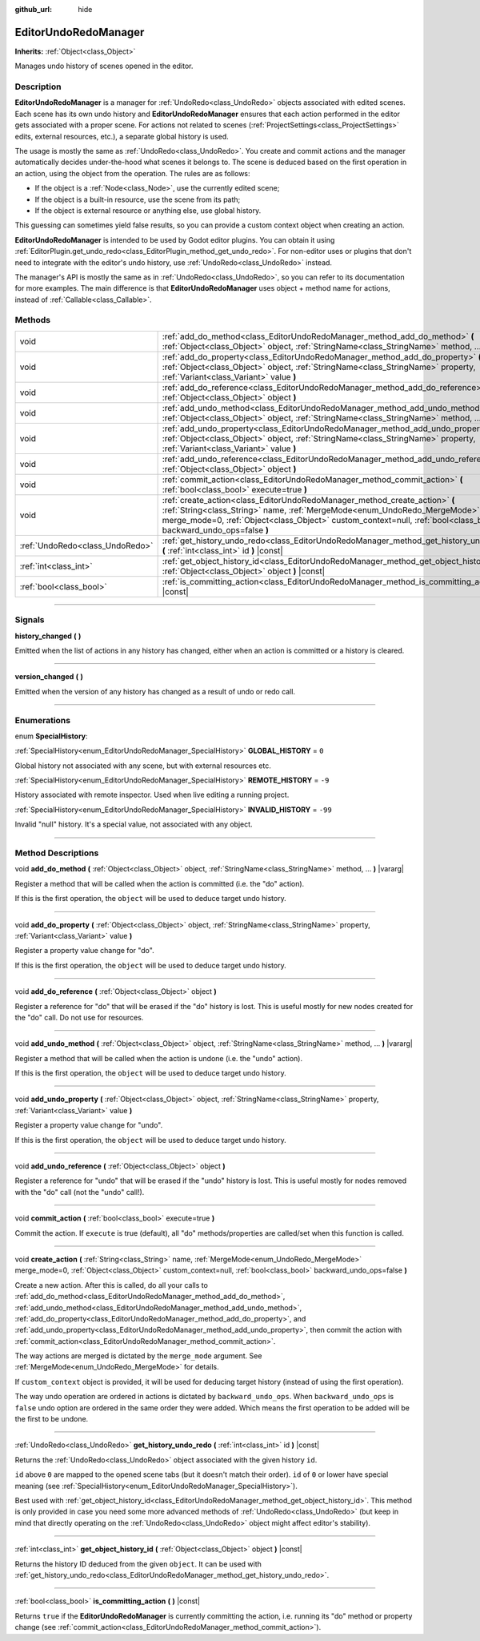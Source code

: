 :github_url: hide

.. DO NOT EDIT THIS FILE!!!
.. Generated automatically from Godot engine sources.
.. Generator: https://github.com/godotengine/godot/tree/4.1/doc/tools/make_rst.py.
.. XML source: https://github.com/godotengine/godot/tree/4.1/doc/classes/EditorUndoRedoManager.xml.

.. _class_EditorUndoRedoManager:

EditorUndoRedoManager
=====================

**Inherits:** :ref:`Object<class_Object>`

Manages undo history of scenes opened in the editor.

.. rst-class:: classref-introduction-group

Description
-----------

**EditorUndoRedoManager** is a manager for :ref:`UndoRedo<class_UndoRedo>` objects associated with edited scenes. Each scene has its own undo history and **EditorUndoRedoManager** ensures that each action performed in the editor gets associated with a proper scene. For actions not related to scenes (:ref:`ProjectSettings<class_ProjectSettings>` edits, external resources, etc.), a separate global history is used.

The usage is mostly the same as :ref:`UndoRedo<class_UndoRedo>`. You create and commit actions and the manager automatically decides under-the-hood what scenes it belongs to. The scene is deduced based on the first operation in an action, using the object from the operation. The rules are as follows:

- If the object is a :ref:`Node<class_Node>`, use the currently edited scene;

- If the object is a built-in resource, use the scene from its path;

- If the object is external resource or anything else, use global history.

This guessing can sometimes yield false results, so you can provide a custom context object when creating an action.

\ **EditorUndoRedoManager** is intended to be used by Godot editor plugins. You can obtain it using :ref:`EditorPlugin.get_undo_redo<class_EditorPlugin_method_get_undo_redo>`. For non-editor uses or plugins that don't need to integrate with the editor's undo history, use :ref:`UndoRedo<class_UndoRedo>` instead.

The manager's API is mostly the same as in :ref:`UndoRedo<class_UndoRedo>`, so you can refer to its documentation for more examples. The main difference is that **EditorUndoRedoManager** uses object + method name for actions, instead of :ref:`Callable<class_Callable>`.

.. rst-class:: classref-reftable-group

Methods
-------

.. table::
   :widths: auto

   +---------------------------------+-------------------------------------------------------------------------------------------------------------------------------------------------------------------------------------------------------------------------------------------------------------------------------+
   | void                            | :ref:`add_do_method<class_EditorUndoRedoManager_method_add_do_method>` **(** :ref:`Object<class_Object>` object, :ref:`StringName<class_StringName>` method, ... **)** |vararg|                                                                                               |
   +---------------------------------+-------------------------------------------------------------------------------------------------------------------------------------------------------------------------------------------------------------------------------------------------------------------------------+
   | void                            | :ref:`add_do_property<class_EditorUndoRedoManager_method_add_do_property>` **(** :ref:`Object<class_Object>` object, :ref:`StringName<class_StringName>` property, :ref:`Variant<class_Variant>` value **)**                                                                  |
   +---------------------------------+-------------------------------------------------------------------------------------------------------------------------------------------------------------------------------------------------------------------------------------------------------------------------------+
   | void                            | :ref:`add_do_reference<class_EditorUndoRedoManager_method_add_do_reference>` **(** :ref:`Object<class_Object>` object **)**                                                                                                                                                   |
   +---------------------------------+-------------------------------------------------------------------------------------------------------------------------------------------------------------------------------------------------------------------------------------------------------------------------------+
   | void                            | :ref:`add_undo_method<class_EditorUndoRedoManager_method_add_undo_method>` **(** :ref:`Object<class_Object>` object, :ref:`StringName<class_StringName>` method, ... **)** |vararg|                                                                                           |
   +---------------------------------+-------------------------------------------------------------------------------------------------------------------------------------------------------------------------------------------------------------------------------------------------------------------------------+
   | void                            | :ref:`add_undo_property<class_EditorUndoRedoManager_method_add_undo_property>` **(** :ref:`Object<class_Object>` object, :ref:`StringName<class_StringName>` property, :ref:`Variant<class_Variant>` value **)**                                                              |
   +---------------------------------+-------------------------------------------------------------------------------------------------------------------------------------------------------------------------------------------------------------------------------------------------------------------------------+
   | void                            | :ref:`add_undo_reference<class_EditorUndoRedoManager_method_add_undo_reference>` **(** :ref:`Object<class_Object>` object **)**                                                                                                                                               |
   +---------------------------------+-------------------------------------------------------------------------------------------------------------------------------------------------------------------------------------------------------------------------------------------------------------------------------+
   | void                            | :ref:`commit_action<class_EditorUndoRedoManager_method_commit_action>` **(** :ref:`bool<class_bool>` execute=true **)**                                                                                                                                                       |
   +---------------------------------+-------------------------------------------------------------------------------------------------------------------------------------------------------------------------------------------------------------------------------------------------------------------------------+
   | void                            | :ref:`create_action<class_EditorUndoRedoManager_method_create_action>` **(** :ref:`String<class_String>` name, :ref:`MergeMode<enum_UndoRedo_MergeMode>` merge_mode=0, :ref:`Object<class_Object>` custom_context=null, :ref:`bool<class_bool>` backward_undo_ops=false **)** |
   +---------------------------------+-------------------------------------------------------------------------------------------------------------------------------------------------------------------------------------------------------------------------------------------------------------------------------+
   | :ref:`UndoRedo<class_UndoRedo>` | :ref:`get_history_undo_redo<class_EditorUndoRedoManager_method_get_history_undo_redo>` **(** :ref:`int<class_int>` id **)** |const|                                                                                                                                           |
   +---------------------------------+-------------------------------------------------------------------------------------------------------------------------------------------------------------------------------------------------------------------------------------------------------------------------------+
   | :ref:`int<class_int>`           | :ref:`get_object_history_id<class_EditorUndoRedoManager_method_get_object_history_id>` **(** :ref:`Object<class_Object>` object **)** |const|                                                                                                                                 |
   +---------------------------------+-------------------------------------------------------------------------------------------------------------------------------------------------------------------------------------------------------------------------------------------------------------------------------+
   | :ref:`bool<class_bool>`         | :ref:`is_committing_action<class_EditorUndoRedoManager_method_is_committing_action>` **(** **)** |const|                                                                                                                                                                      |
   +---------------------------------+-------------------------------------------------------------------------------------------------------------------------------------------------------------------------------------------------------------------------------------------------------------------------------+

.. rst-class:: classref-section-separator

----

.. rst-class:: classref-descriptions-group

Signals
-------

.. _class_EditorUndoRedoManager_signal_history_changed:

.. rst-class:: classref-signal

**history_changed** **(** **)**

Emitted when the list of actions in any history has changed, either when an action is committed or a history is cleared.

.. rst-class:: classref-item-separator

----

.. _class_EditorUndoRedoManager_signal_version_changed:

.. rst-class:: classref-signal

**version_changed** **(** **)**

Emitted when the version of any history has changed as a result of undo or redo call.

.. rst-class:: classref-section-separator

----

.. rst-class:: classref-descriptions-group

Enumerations
------------

.. _enum_EditorUndoRedoManager_SpecialHistory:

.. rst-class:: classref-enumeration

enum **SpecialHistory**:

.. _class_EditorUndoRedoManager_constant_GLOBAL_HISTORY:

.. rst-class:: classref-enumeration-constant

:ref:`SpecialHistory<enum_EditorUndoRedoManager_SpecialHistory>` **GLOBAL_HISTORY** = ``0``

Global history not associated with any scene, but with external resources etc.

.. _class_EditorUndoRedoManager_constant_REMOTE_HISTORY:

.. rst-class:: classref-enumeration-constant

:ref:`SpecialHistory<enum_EditorUndoRedoManager_SpecialHistory>` **REMOTE_HISTORY** = ``-9``

History associated with remote inspector. Used when live editing a running project.

.. _class_EditorUndoRedoManager_constant_INVALID_HISTORY:

.. rst-class:: classref-enumeration-constant

:ref:`SpecialHistory<enum_EditorUndoRedoManager_SpecialHistory>` **INVALID_HISTORY** = ``-99``

Invalid "null" history. It's a special value, not associated with any object.

.. rst-class:: classref-section-separator

----

.. rst-class:: classref-descriptions-group

Method Descriptions
-------------------

.. _class_EditorUndoRedoManager_method_add_do_method:

.. rst-class:: classref-method

void **add_do_method** **(** :ref:`Object<class_Object>` object, :ref:`StringName<class_StringName>` method, ... **)** |vararg|

Register a method that will be called when the action is committed (i.e. the "do" action).

If this is the first operation, the ``object`` will be used to deduce target undo history.

.. rst-class:: classref-item-separator

----

.. _class_EditorUndoRedoManager_method_add_do_property:

.. rst-class:: classref-method

void **add_do_property** **(** :ref:`Object<class_Object>` object, :ref:`StringName<class_StringName>` property, :ref:`Variant<class_Variant>` value **)**

Register a property value change for "do".

If this is the first operation, the ``object`` will be used to deduce target undo history.

.. rst-class:: classref-item-separator

----

.. _class_EditorUndoRedoManager_method_add_do_reference:

.. rst-class:: classref-method

void **add_do_reference** **(** :ref:`Object<class_Object>` object **)**

Register a reference for "do" that will be erased if the "do" history is lost. This is useful mostly for new nodes created for the "do" call. Do not use for resources.

.. rst-class:: classref-item-separator

----

.. _class_EditorUndoRedoManager_method_add_undo_method:

.. rst-class:: classref-method

void **add_undo_method** **(** :ref:`Object<class_Object>` object, :ref:`StringName<class_StringName>` method, ... **)** |vararg|

Register a method that will be called when the action is undone (i.e. the "undo" action).

If this is the first operation, the ``object`` will be used to deduce target undo history.

.. rst-class:: classref-item-separator

----

.. _class_EditorUndoRedoManager_method_add_undo_property:

.. rst-class:: classref-method

void **add_undo_property** **(** :ref:`Object<class_Object>` object, :ref:`StringName<class_StringName>` property, :ref:`Variant<class_Variant>` value **)**

Register a property value change for "undo".

If this is the first operation, the ``object`` will be used to deduce target undo history.

.. rst-class:: classref-item-separator

----

.. _class_EditorUndoRedoManager_method_add_undo_reference:

.. rst-class:: classref-method

void **add_undo_reference** **(** :ref:`Object<class_Object>` object **)**

Register a reference for "undo" that will be erased if the "undo" history is lost. This is useful mostly for nodes removed with the "do" call (not the "undo" call!).

.. rst-class:: classref-item-separator

----

.. _class_EditorUndoRedoManager_method_commit_action:

.. rst-class:: classref-method

void **commit_action** **(** :ref:`bool<class_bool>` execute=true **)**

Commit the action. If ``execute`` is true (default), all "do" methods/properties are called/set when this function is called.

.. rst-class:: classref-item-separator

----

.. _class_EditorUndoRedoManager_method_create_action:

.. rst-class:: classref-method

void **create_action** **(** :ref:`String<class_String>` name, :ref:`MergeMode<enum_UndoRedo_MergeMode>` merge_mode=0, :ref:`Object<class_Object>` custom_context=null, :ref:`bool<class_bool>` backward_undo_ops=false **)**

Create a new action. After this is called, do all your calls to :ref:`add_do_method<class_EditorUndoRedoManager_method_add_do_method>`, :ref:`add_undo_method<class_EditorUndoRedoManager_method_add_undo_method>`, :ref:`add_do_property<class_EditorUndoRedoManager_method_add_do_property>`, and :ref:`add_undo_property<class_EditorUndoRedoManager_method_add_undo_property>`, then commit the action with :ref:`commit_action<class_EditorUndoRedoManager_method_commit_action>`.

The way actions are merged is dictated by the ``merge_mode`` argument. See :ref:`MergeMode<enum_UndoRedo_MergeMode>` for details.

If ``custom_context`` object is provided, it will be used for deducing target history (instead of using the first operation).

The way undo operation are ordered in actions is dictated by ``backward_undo_ops``. When ``backward_undo_ops`` is ``false`` undo option are ordered in the same order they were added. Which means the first operation to be added will be the first to be undone.

.. rst-class:: classref-item-separator

----

.. _class_EditorUndoRedoManager_method_get_history_undo_redo:

.. rst-class:: classref-method

:ref:`UndoRedo<class_UndoRedo>` **get_history_undo_redo** **(** :ref:`int<class_int>` id **)** |const|

Returns the :ref:`UndoRedo<class_UndoRedo>` object associated with the given history ``id``.

\ ``id`` above ``0`` are mapped to the opened scene tabs (but it doesn't match their order). ``id`` of ``0`` or lower have special meaning (see :ref:`SpecialHistory<enum_EditorUndoRedoManager_SpecialHistory>`).

Best used with :ref:`get_object_history_id<class_EditorUndoRedoManager_method_get_object_history_id>`. This method is only provided in case you need some more advanced methods of :ref:`UndoRedo<class_UndoRedo>` (but keep in mind that directly operating on the :ref:`UndoRedo<class_UndoRedo>` object might affect editor's stability).

.. rst-class:: classref-item-separator

----

.. _class_EditorUndoRedoManager_method_get_object_history_id:

.. rst-class:: classref-method

:ref:`int<class_int>` **get_object_history_id** **(** :ref:`Object<class_Object>` object **)** |const|

Returns the history ID deduced from the given ``object``. It can be used with :ref:`get_history_undo_redo<class_EditorUndoRedoManager_method_get_history_undo_redo>`.

.. rst-class:: classref-item-separator

----

.. _class_EditorUndoRedoManager_method_is_committing_action:

.. rst-class:: classref-method

:ref:`bool<class_bool>` **is_committing_action** **(** **)** |const|

Returns ``true`` if the **EditorUndoRedoManager** is currently committing the action, i.e. running its "do" method or property change (see :ref:`commit_action<class_EditorUndoRedoManager_method_commit_action>`).

.. |virtual| replace:: :abbr:`virtual (This method should typically be overridden by the user to have any effect.)`
.. |const| replace:: :abbr:`const (This method has no side effects. It doesn't modify any of the instance's member variables.)`
.. |vararg| replace:: :abbr:`vararg (This method accepts any number of arguments after the ones described here.)`
.. |constructor| replace:: :abbr:`constructor (This method is used to construct a type.)`
.. |static| replace:: :abbr:`static (This method doesn't need an instance to be called, so it can be called directly using the class name.)`
.. |operator| replace:: :abbr:`operator (This method describes a valid operator to use with this type as left-hand operand.)`
.. |bitfield| replace:: :abbr:`BitField (This value is an integer composed as a bitmask of the following flags.)`
